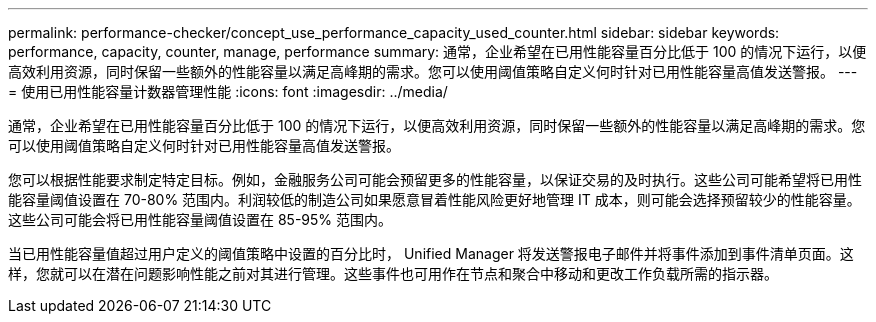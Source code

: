 ---
permalink: performance-checker/concept_use_performance_capacity_used_counter.html 
sidebar: sidebar 
keywords: performance, capacity, counter, manage, performance 
summary: 通常，企业希望在已用性能容量百分比低于 100 的情况下运行，以便高效利用资源，同时保留一些额外的性能容量以满足高峰期的需求。您可以使用阈值策略自定义何时针对已用性能容量高值发送警报。 
---
= 使用已用性能容量计数器管理性能
:icons: font
:imagesdir: ../media/


[role="lead"]
通常，企业希望在已用性能容量百分比低于 100 的情况下运行，以便高效利用资源，同时保留一些额外的性能容量以满足高峰期的需求。您可以使用阈值策略自定义何时针对已用性能容量高值发送警报。

您可以根据性能要求制定特定目标。例如，金融服务公司可能会预留更多的性能容量，以保证交易的及时执行。这些公司可能希望将已用性能容量阈值设置在 70-80% 范围内。利润较低的制造公司如果愿意冒着性能风险更好地管理 IT 成本，则可能会选择预留较少的性能容量。这些公司可能会将已用性能容量阈值设置在 85-95% 范围内。

当已用性能容量值超过用户定义的阈值策略中设置的百分比时， Unified Manager 将发送警报电子邮件并将事件添加到事件清单页面。这样，您就可以在潜在问题影响性能之前对其进行管理。这些事件也可用作在节点和聚合中移动和更改工作负载所需的指示器。
